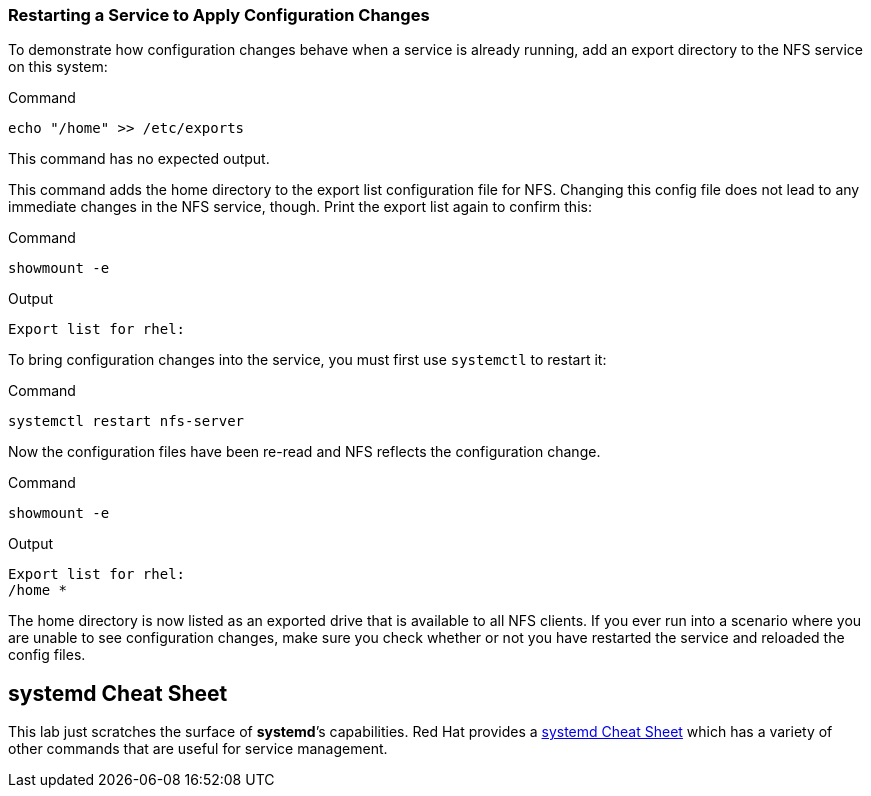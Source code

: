 === Restarting a Service to Apply Configuration Changes

To demonstrate how configuration changes behave when a service is
already running, add an export directory to the NFS service on this
system:

.Command
[source,bash,subs="+macros,+attributes",role=execute]
----
echo "/home" >> /etc/exports
----

This command has no expected output.

This command adds the home directory to the export list configuration
file for NFS. Changing this config file does not lead to any immediate
changes in the NFS service, though. Print the export list again to
confirm this:

.Command
[source,bash,subs="+macros,+attributes",role=execute]
----
showmount -e
----

.Output
[source,text]
----
Export list for rhel:
----

To bring configuration changes into the service, you must first use
`+systemctl+` to restart it:

.Command
[source,bash,subs="+macros,+attributes",role=execute]
----
systemctl restart nfs-server
----

Now the configuration files have been re-read and NFS reflects the
configuration change.

.Command
[source,bash,subs="+macros,+attributes",role=execute]
----
showmount -e
----

.Output
[source,text,subs="+macros,+attributes"]
----
Export list for rhel:
/home *
----

The home directory is now listed as an exported drive that is available
to all NFS clients. If you ever run into a scenario where you are unable
to see configuration changes, make sure you check whether or not you
have restarted the service and reloaded the config files.

== *systemd* Cheat Sheet

This lab just scratches the surface of *systemd*’s capabilities. Red Hat
provides a
https://access.redhat.com/articles/systemd-cheat-sheet[systemd Cheat
Sheet^] which has a variety of other commands that are useful for service
management.
